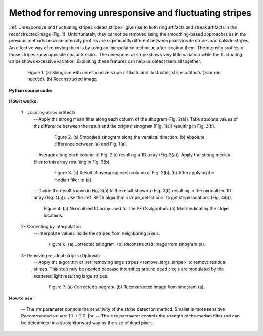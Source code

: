 .. _remove_dead_stripe:

Method for removing unresponsive and fluctuating stripes
========================================================

.. |br| raw:: html

   <br />

:ref:`Unresponsive and fluctuating stripes <dead_stripe>` give rise to both ring
artifacts and streak artifacts in the reconstructed image (Fig. 1). Unfortunately, they
cannot be removed using the smoothing-based approaches as in the previous
methods because intensity profiles are significantly different
between pixels inside stripes and outside stripes.  An effective way of
removing them is by using an interpolation technique after locating them.
The intensity profiles of those stripes show opposite characteristics. The
unresponsive stripe shows very little variation while the fluctuating stripe
shows excessive variation. Exploiting these features can help us detect them all
together.

.. figure:: section3_1_5_figs/fig1.jpg
  :figwidth: 85 %
  :align: center
  :figclass: align-center

  Figure 1. (a) Sinogram with unresponsive stripe artifacts and fluctuating
  stripe artifacts (zoom-in needed). (b) Reconstructed image.


**Python source code:**

  .. autofunction:: sarepy.prep.stripe_removal_original.remove_unresponsive_and_fluctuating_stripe

**How it works:**

  1 - Locating stripe artifacts
    -- Apply the strong mean filter along each column of the sinogram
    (Fig. 2(a)). Take absolute values of the difference between the result
    and the original sinogram (Fig. 1(a)) resulting in Fig. 2(b).


    .. figure:: section3_1_5_figs/fig2.jpg
      :figwidth: 80 %
      :align: center
      :figclass: align-center

      Figure 2. (a) Smoothed sinogram along the verstical direction. (b)
      Absolute difference between (a) and Fig. 1(a).

    -- Average along each column of Fig. 2(b) resulting a 1D array (Fig. 3(a)). Apply the
    strong median filter to this array resulting in Fig. 3(b).

    .. figure:: section3_1_5_figs/fig3.jpg
      :figwidth: 80 %
      :align: center
      :figclass: align-center

      Figure 3. (a) Result of averaging each column of Fig. 2(b). (b) After
      applying the median filter to (a).

    -- Divide the result shown in Fig. 3(a) to the result shown in Fig. 3(b) resulting
    in the normalized 1D array (Fig. 4(a)). Use the :ref:`SFTS algorithm <stripe_detection>`
    to get stripe locations (Fig. 4(b)).

    .. figure:: section3_1_5_figs/fig4.jpg
      :figwidth: 90 %
      :align: center
      :figclass: align-center

      Figure 4. (a) Normalized 1D array used for the SFTS algorithm. (b) Mask
      indicating the stripe locations.

  2- Correcting by interpolation
    -- Interpolate values inside the stripes from neighboring pixels.

    .. figure:: section3_1_5_figs/fig5.jpg
      :figwidth: 85 %
      :align: center
      :figclass: align-center

      Figure 6. (a) Corrected sinogram. (b) Reconstructed image from sinogram (a).

  3- Removing residual stripes (Optional)
    -- Apply the algorithm of :ref:`removing large stripes <remove_large_stripe>`
    to remove residual stripes. This step may be needed because intensities
    around dead pixels are modulated by the scattered light resulting large stripes.

    .. figure:: section3_1_5_figs/fig6.jpg
      :figwidth: 85 %
      :align: center
      :figclass: align-center

      Figure 7. (a) Corrected sinogram. (b) Reconstructed image from sinogram (a).

**How to use:**

  -- The *snr* parameter controls the sensitivity of the stripe detection
  method. Smaller is more sensitive. Recommended values: 1.1 -> 3.0. |br|
  -- The *size* parameter controls the strength of the median filter
  and can be determined in a straightforward way by the size of dead pixels.
